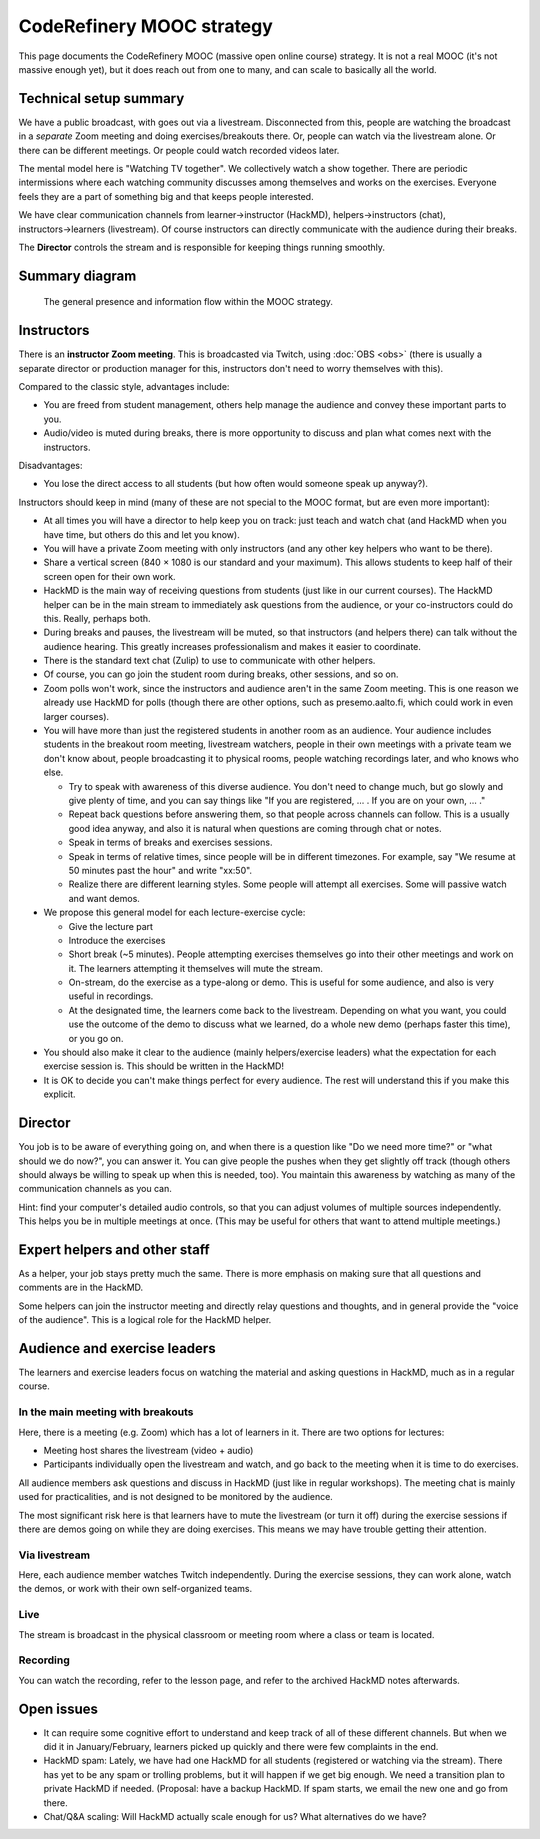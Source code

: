 CodeRefinery MOOC strategy
==========================

This page documents the CodeRefinery MOOC (massive open online course) strategy.  It is not a real
MOOC (it's not massive enough yet), but it does reach out from one to
many, and can scale to basically all the world.


Technical setup summary
-----------------------

We have a public broadcast, with goes out via a livestream.
Disconnected from this, people are watching the broadcast in a
*separate* Zoom meeting and doing exercises/breakouts there.  Or,
people can watch via the livestream alone.  Or there can be different
meetings.  Or people could watch recorded videos later.

The mental model here is "Watching TV together".  We collectively watch
a show together.  There are periodic intermissions where each watching
community discusses among themselves and works on the exercises.
Everyone feels they are a part of something big and that keeps people interested.

We have clear communication channels from learner→instructor
(HackMD), helpers→instructors (chat), instructors→learners
(livestream).  Of course instructors can directly communicate with the audience
during their breaks.

The **Director** controls the stream and is responsible for keeping
things running smoothly.


Summary diagram
---------------

.. figure:: coderefinery-mooc/mooc-diagram.svg

   The general presence and information flow within the MOOC strategy.


Instructors
-----------

There is an **instructor Zoom meeting**.  This is broadcasted via
Twitch, using :doc:`OBS <obs>` (there is usually a separate director
or production manager for this, instructors don't need to worry
themselves with this).

Compared to the classic style, advantages include:

* You are freed from student management, others help manage the
  audience and convey these important parts to you.
* Audio/video is muted during breaks, there is more opportunity to
  discuss and plan what comes next with the instructors.

Disadvantages:

* You lose the direct access to all students (but how often would
  someone speak up anyway?).


Instructors should keep in mind (many of these are not special to the
MOOC format, but are even more important):


* At all times you will have a director to help keep you on track:
  just teach and watch chat (and HackMD when you have time, but others
  do this and let you know).
* You will have a private Zoom meeting with only instructors (and any
  other key helpers who want to be there).
* Share a vertical screen (840 × 1080 is our standard and your
  maximum).  This allows students
  to keep half of their screen open for their own work.
* HackMD is the main way of receiving questions from students (just
  like in our current courses).  The HackMD helper can be in the
  main stream to immediately ask questions from the audience, or your
  co-instructors could do this.  Really, perhaps both.
* During breaks and pauses, the livestream will be muted, so that
  instructors (and helpers there) can talk without the audience
  hearing.  This greatly increases professionalism and makes it easier
  to coordinate.
* There is the standard text chat (Zulip) to use to communicate with
  other helpers.
* Of course, you can go join the student room during breaks, other
  sessions, and so on.

* Zoom polls won't work, since the instructors and audience aren't in
  the same Zoom meeting.  This is one reason we already use HackMD for
  polls (though there are other options, such as presemo.aalto.fi,
  which could work in even larger courses).

* You will have more than just the registered students in another room
  as an audience.  Your audience includes students in the breakout
  room meeting, livestream watchers, people in their own meetings with
  a private team we don't know about, people broadcasting it to
  physical rooms, people watching recordings later, and who knows who
  else.

  * Try to speak with awareness of this diverse audience.  You don't
    need to change much, but go slowly and give plenty of time, and
    you can say things like "If you are registered, ... .  If you are
    on your own, ... ."

  * Repeat back questions before answering them, so that people across
    channels can follow.  This is a usually good idea anyway, and also
    it is natural when questions are coming through chat or notes.

  * Speak in terms of breaks and exercises sessions.

  * Speak in terms of relative times, since people will be in different
    timezones.  For example, say "We resume at
    50 minutes past the hour" and write "xx:50".

  * Realize there are different learning styles.  Some people will
    attempt all exercises.  Some will passive watch and want demos.

* We propose this general model for each lecture-exercise cycle:

  * Give the lecture part
  * Introduce the exercises
  * Short break (~5 minutes).  People attempting exercises themselves
    go into their other meetings and work on it.  The learners
    attempting it themselves will mute the stream.
  * On-stream, do the exercise as a type-along or demo.  This is useful
    for some audience, and also is very useful in recordings.
  * At the designated time, the learners come back to the livestream.
    Depending on what you want, you could use the outcome of the demo
    to discuss what we learned, do a whole new demo (perhaps faster
    this time), or you go on.

* You should also make it clear to the audience (mainly
  helpers/exercise leaders) what the expectation for each exercise
  session is.  This should be written in the HackMD!

* It is OK to decide you can't make things perfect for every audience.
  The rest will understand this if you make this explicit.



Director
--------

You job is to be aware of everything going on, and when there is a
question like "Do we need more time?" or "what should we do now?", you
can answer it.  You can give people the pushes when they get slightly
off track (though others should always be willing to speak up when
this is needed, too).  You maintain this awareness by watching as many
of the communication channels as you can.

Hint: find your computer's detailed audio controls, so that you can
adjust volumes of multiple sources independently.  This helps you be
in multiple meetings at once.  (This may be useful for others that
want to attend multiple meetings.)



Expert helpers and other staff
------------------------------

As a helper, your job stays pretty much the same.  There is more
emphasis on making sure that all questions and comments are in the
HackMD.

Some helpers can join the instructor meeting and directly relay
questions and thoughts, and in general provide the "voice of the
audience".  This is a logical role for the HackMD helper.



Audience and exercise leaders
-----------------------------

The learners and exercise leaders focus on watching the material and
asking questions in HackMD, much as in a regular course.

In the main meeting with breakouts
~~~~~~~~~~~~~~~~~~~~~~~~~~~~~~~~~~

Here, there is a meeting (e.g. Zoom) which has a lot of learners in
it.  There are two options for lectures:

* Meeting host shares the livestream (video + audio)
* Participants individually open the livestream and watch, and go back
  to the meeting when it is time to do exercises.

All audience members ask questions and discuss in HackMD (just like in
regular workshops).  The meeting chat is mainly used for
practicalities, and is not designed to be monitored by the audience.

The most significant risk here is that learners have to mute the
livestream (or turn it off) during the exercise sessions if there are
demos going on while they are doing exercises.  This means we may have
trouble getting their attention.

Via livestream
~~~~~~~~~~~~~~

Here, each audience member watches Twitch independently.  During the
exercise sessions, they can work alone, watch the demos, or work with
their own self-organized teams.

Live
~~~~

The stream is broadcast in the physical classroom or meeting room
where a class or team is located.

Recording
~~~~~~~~~

You can watch the recording, refer to the lesson page, and refer to
the archived HackMD notes afterwards.



Open issues
-----------

* It can require some cognitive effort to understand and keep track of
  all of these different channels.  But when we did it in
  January/February, learners picked up quickly and there were few
  complaints in the end.

* HackMD spam: Lately, we have had one HackMD for all students
  (registered or watching via the stream).  There has yet to be any
  spam or trolling problems, but it will happen if we get big enough.
  We need a transition plan to private HackMD if needed.  (Proposal:
  have a backup HackMD. If spam starts, we email the new one and go
  from there.

* Chat/Q&A scaling: Will HackMD actually scale enough for us?  What
  alternatives do we have?
